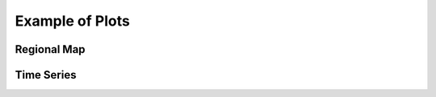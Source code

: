 Example of Plots
================



Regional Map
^^^^^^^^^^^^

.. raw:: html
   :file: RM.html


Time Series
^^^^^^^^^^^
.. raw:: html
   :file: TS.html
